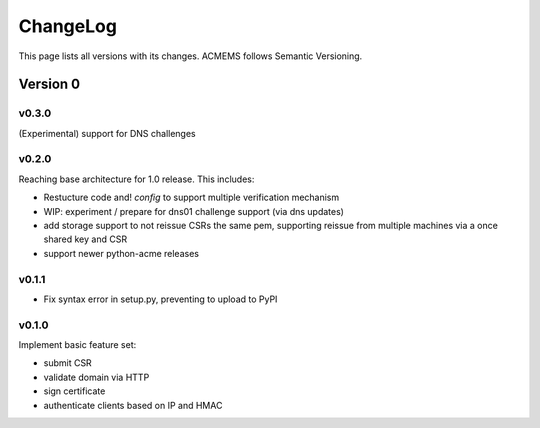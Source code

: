 ChangeLog
=========

This page lists all versions with its changes. ACMEMS follows Semantic Versioning.


Version 0
-------------------------

v0.3.0
^^^^^^

(Experimental) support for DNS challenges


v0.2.0
^^^^^^

Reaching base architecture for 1.0 release. This includes:

* Restucture code and! *config* to support multiple verification mechanism
* WIP: experiment / prepare for dns01 challenge support (via dns updates)
* add storage support to not reissue CSRs the same pem, supporting reissue from multiple machines via a once shared key and CSR
* support newer python-acme releases


v0.1.1
^^^^^^

* Fix syntax error in setup.py, preventing to upload to PyPI

v0.1.0
^^^^^^

Implement basic feature set:

* submit CSR
* validate domain via HTTP
* sign certificate
* authenticate clients based on IP and HMAC
